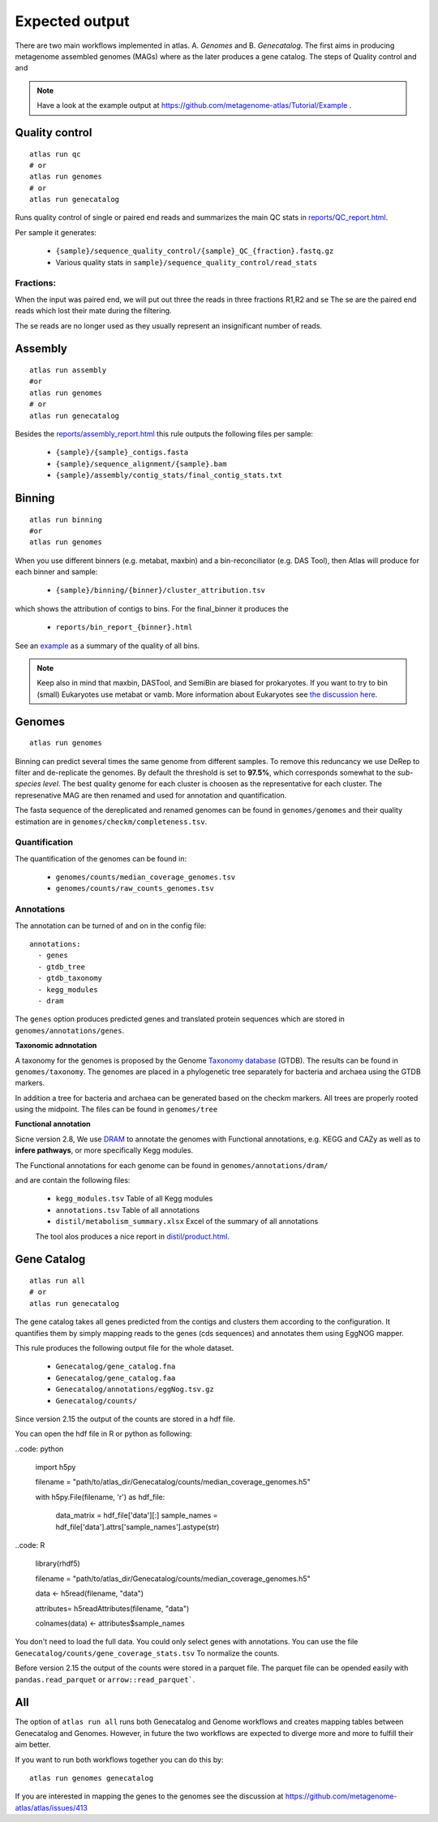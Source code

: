 .. |scheme| image:: ../../resources/images/atlas_list.png
  :alt: Atlas is a workflow for assembly and binning of metagenomic reads

.. _thesis: https://github.com/TheSnakePit/mamba

Expected output
***************

|scheme|


There are two main workflows implemented in atlas. A. *Genomes* and B. *Genecatalog*. The first aims in producing metagenome assembled genomes (MAGs) where as the later produces a gene catalog. The steps of Quality control and and

.. note:: Have a look at the example output at `<https://github.com/metagenome-atlas/Tutorial/Example>`_ .

Quality control
===============

::

  atlas run qc
  # or
  atlas run genomes
  # or
  atlas run genecatalog

Runs quality control of single or paired end reads and summarizes the main QC stats in
`reports/QC_report.html`_.

.. _reports/QC_report.html: ../_static/QC_report.html

Per sample it generates:

  - ``{sample}/sequence_quality_control/{sample}_QC_{fraction}.fastq.gz``
  - Various quality stats in ``sample}/sequence_quality_control/read_stats``

.. _fractions:

Fractions:
----------
When the input was paired end, we will put out three the reads in three fractions R1,R2 and se
The se are the paired end reads which lost their mate during the filtering.

The se reads are no longer used as they usually represent an insignificant number of reads.


Assembly
===============

::

  atlas run assembly
  #or
  atlas run genomes
  # or
  atlas run genecatalog


Besides the `reports/assembly_report.html`_ this rule outputs the following files per sample:

  - ``{sample}/{sample}_contigs.fasta``
  - ``{sample}/sequence_alignment/{sample}.bam``
  - ``{sample}/assembly/contig_stats/final_contig_stats.txt``


.. _reports/assembly_report.html: ../_static/assembly_report.html






Binning
===============
::

  atlas run binning
  #or
  atlas run genomes


When you use different binners (e.g. metabat, maxbin) and a bin-reconciliator (e.g. DAS Tool),
then Atlas will produce for each binner and sample:

  - ``{sample}/binning/{binner}/cluster_attribution.tsv``

which shows the attribution of contigs to bins. For the final_binner it produces the

  - ``reports/bin_report_{binner}.html``

See an `example <../_static/bin_report.html>`_ as a summary of the quality of all bins.

.. seealso:: In version 2.8 the new binners *vamb* and *SemiBin* were added. First experience show that they outperform the default binner (metabat, maxbin + DASTool). They use a new approach of co-binning which uses the co-abundance from different samples. For more information see the `detailed explanation here <https://silask.github.io/post/phd-thesis/Thesis\_Silas\_Kieser.pdf>`_ on page 14

.. note:: Keep also in mind that maxbin, DASTool, and SemiBin are biased for prokaryotes. If you want to try to bin (small) Eukaryotes use metabat or vamb. More information about Eukaryotes see `the discussion here <https://github.com/metagenome-atlas/atlas/discussions/427>`_.


Genomes
===============
::

    atlas run genomes


Binning can predict several times the same genome from different samples. To remove this reduncancy we use DeRep to filter and de-replicate the genomes. By default the threshold is set to **97.5%**, which corresponds somewhat to the *sub-species level*. The best quality genome for each cluster is choosen as the representative for each cluster. The represenative MAG are then renamed and used for annotation and quantification.

The fasta sequence of the dereplicated and renamed genomes can be found in ``genomes/genomes``
and their quality estimation are in ``genomes/checkm/completeness.tsv``.

Quantification
--------------

The quantification of the genomes can be found in:

  - ``genomes/counts/median_coverage_genomes.tsv``
  - ``genomes/counts/raw_counts_genomes.tsv``

.. seealso:: See in `Atlas example <https://github.com/metagenome-atlas/Tutorial>`_ how to analyze these abundances.

Annotations
-----------

The annotation can be turned of and on in the config file::

  annotations:
    - genes
    - gtdb_tree
    - gtdb_taxonomy
    - kegg_modules
    - dram


The ``genes`` option produces predicted genes and translated protein sequences which are stored in ``genomes/annotations/genes``.



**Taxonomic adnnotation**


A taxonomy for the genomes is proposed by the Genome `Taxonomy database <https://gtdb.ecogenomic.org/>`_ (GTDB).
The results can be found in ``genomes/taxonomy``.
The genomes are placed in a phylogenetic tree separately for bacteria and archaea using the GTDB markers.

In addition a tree for bacteria and archaea can be generated based on the checkm markers.
All trees are properly rooted using the midpoint. The files can be found in ``genomes/tree``

**Functional annotation**

Sicne version 2.8, We use `DRAM <https://github.com/shafferm/DRAM>`_ to annotate the genomes with Functional annotations, e.g. KEGG and CAZy as well as to **infere pathways**, or more specifically Kegg modules.

The Functional annotations for each genome can be found in ``genomes/annotations/dram/``

and are contain the following files:

 - ``kegg_modules.tsv`` Table of all Kegg modules
 - ``annotations.tsv`` Table of all annotations
 - ``distil/metabolism_summary.xlsx`` Excel of the summary of all annotations

 The tool alos produces a nice report in `distil/product.html`_.

.. _distil/product.html: ../_static/dram_product.html



Gene Catalog
===============

::

  atlas run all
  # or
  atlas run genecatalog

The gene catalog takes all genes predicted from the contigs and clusters them
according to the configuration. It quantifies them by simply mapping reads to the genes (cds sequences) and annotates them using EggNOG mapper.

This rule produces the following output file for the whole dataset.

  - ``Genecatalog/gene_catalog.fna``
  - ``Genecatalog/gene_catalog.faa``
  - ``Genecatalog/annotations/eggNog.tsv.gz``
  - ``Genecatalog/counts/``



Since version 2.15 the output of the counts are stored in a hdf file.

You can open the hdf file in R or python as following:

  
..code: python

  import h5py

  filename = "path/to/atlas_dir/Genecatalog/counts/median_coverage_genomes.h5"

  with h5py.File(filename, 'r') as hdf_file:

      data_matrix = hdf_file['data'][:]
      sample_names = hdf_file['data'].attrs['sample_names'].astype(str)


..code: R

  library(rhdf5)


  filename = "path/to/atlas_dir/Genecatalog/counts/median_coverage_genomes.h5"

  data <- h5read(filename, "data")

  attributes= h5readAttributes(filename, "data")

  colnames(data) <- attributes$sample_names


You don't need to load the full data. You could only select genes with annotations.
You can use the file ``Genecatalog/counts/gene_coverage_stats.tsv`` To normalize the counts.


.. seealso:: See in Atlas Tutorial


Before version 2.15 the output of the counts were stored in a parquet file. The parquet file can be opended easily with ``pandas.read_parquet`` or ``arrow::read_parquet```.

      



  







All
===

The option of ``atlas run all`` runs both Genecatalog and Genome workflows and creates mapping tables between Genecatalog and Genomes. However, in future the two workflows are expected to diverge more and more to fulfill their aim better.

If you want to run both workflows together you can do this by::

  atlas run genomes genecatalog

If you are interested in mapping the genes to the genomes see the discussion at https://github.com/metagenome-atlas/atlas/issues/413
